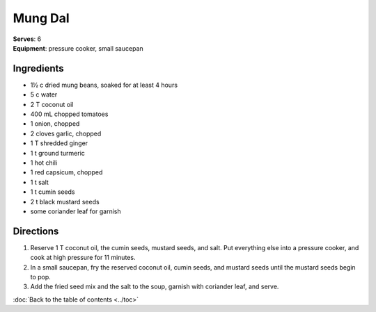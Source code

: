 Mung Dal
========
| **Serves**: 6
| **Equipment**: pressure cooker, small saucepan


Ingredients
------------
- 1½ c     dried mung beans, soaked for at least 4 hours
- 5 c       water
- 2 T       coconut oil
- 400 mL     chopped tomatoes
- 1         onion, chopped
- 2         cloves garlic, chopped
- 1 T       shredded ginger
- 1 t       ground turmeric
- 1         hot chili
- 1         red capsicum, chopped
- 1 t       salt
- 1 t       cumin seeds
- 2 t       black mustard seeds
- some      coriander leaf for garnish

Directions
-----------
1. Reserve 1 T coconut oil, the cumin seeds, mustard seeds, and salt. Put everything else into a pressure cooker, and cook at high pressure for 11 minutes.
2. In a small saucepan, fry the reserved coconut oil, cumin seeds, and mustard seeds until the mustard seeds begin to pop.
3. Add the fried seed mix and the salt to the soup, garnish with coriander leaf, and serve.

:doc:`Back to the table of contents <../toc>`
